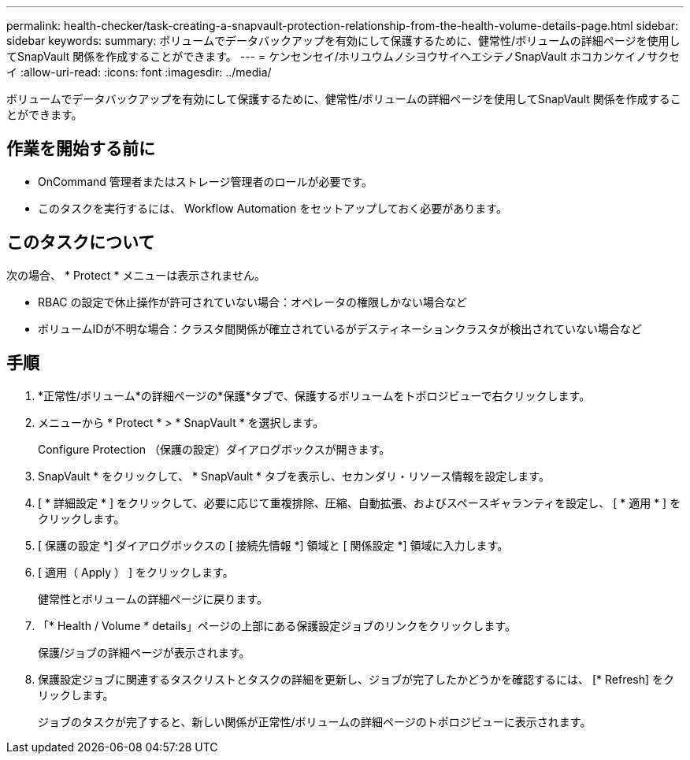 ---
permalink: health-checker/task-creating-a-snapvault-protection-relationship-from-the-health-volume-details-page.html 
sidebar: sidebar 
keywords:  
summary: ボリュームでデータバックアップを有効にして保護するために、健常性/ボリュームの詳細ページを使用してSnapVault 関係を作成することができます。 
---
= ケンセンセイ/ホリユウムノシヨウサイヘエシテノSnapVault ホコカンケイノサクセイ
:allow-uri-read: 
:icons: font
:imagesdir: ../media/


[role="lead"]
ボリュームでデータバックアップを有効にして保護するために、健常性/ボリュームの詳細ページを使用してSnapVault 関係を作成することができます。



== 作業を開始する前に

* OnCommand 管理者またはストレージ管理者のロールが必要です。
* このタスクを実行するには、 Workflow Automation をセットアップしておく必要があります。




== このタスクについて

次の場合、 * Protect * メニューは表示されません。

* RBAC の設定で休止操作が許可されていない場合：オペレータの権限しかない場合など
* ボリュームIDが不明な場合：クラスタ間関係が確立されているがデスティネーションクラスタが検出されていない場合など




== 手順

. *正常性/ボリューム*の詳細ページの*保護*タブで、保護するボリュームをトポロジビューで右クリックします。
. メニューから * Protect * > * SnapVault * を選択します。
+
Configure Protection （保護の設定）ダイアログボックスが開きます。

. SnapVault * をクリックして、 * SnapVault * タブを表示し、セカンダリ・リソース情報を設定します。
. [ * 詳細設定 * ] をクリックして、必要に応じて重複排除、圧縮、自動拡張、およびスペースギャランティを設定し、 [ * 適用 * ] をクリックします。
. [ 保護の設定 *] ダイアログボックスの [ 接続先情報 *] 領域と [ 関係設定 *] 領域に入力します。
. [ 適用（ Apply ） ] をクリックします。
+
健常性とボリュームの詳細ページに戻ります。

. 「* Health / Volume * details」ページの上部にある保護設定ジョブのリンクをクリックします。
+
保護/ジョブの詳細ページが表示されます。

. 保護設定ジョブに関連するタスクリストとタスクの詳細を更新し、ジョブが完了したかどうかを確認するには、 [* Refresh] をクリックします。
+
ジョブのタスクが完了すると、新しい関係が正常性/ボリュームの詳細ページのトポロジビューに表示されます。


